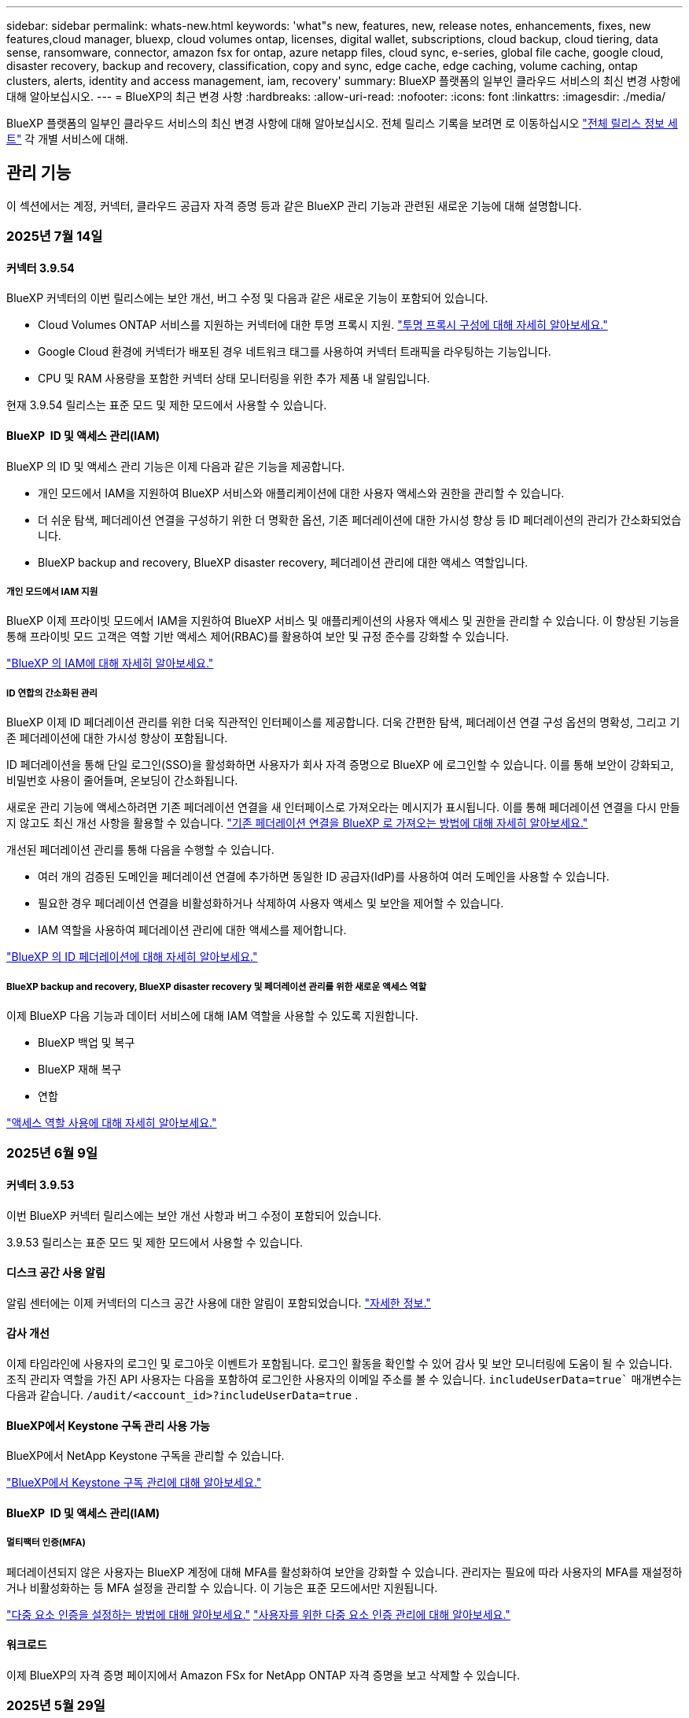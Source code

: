 ---
sidebar: sidebar 
permalink: whats-new.html 
keywords: 'what"s new, features, new, release notes, enhancements, fixes, new features,cloud manager, bluexp, cloud volumes ontap, licenses, digital wallet, subscriptions, cloud backup, cloud tiering, data sense, ransomware, connector, amazon fsx for ontap, azure netapp files, cloud sync, e-series, global file cache, google cloud, disaster recovery, backup and recovery, classification, copy and sync, edge cache, edge caching, volume caching, ontap clusters, alerts, identity and access management, iam, recovery' 
summary: BlueXP 플랫폼의 일부인 클라우드 서비스의 최신 변경 사항에 대해 알아보십시오. 
---
= BlueXP의 최근 변경 사항
:hardbreaks:
:allow-uri-read: 
:nofooter: 
:icons: font
:linkattrs: 
:imagesdir: ./media/


[role="lead"]
BlueXP 플랫폼의 일부인 클라우드 서비스의 최신 변경 사항에 대해 알아보십시오. 전체 릴리스 기록을 보려면 로 이동하십시오 link:release-notes-index.html["전체 릴리스 정보 세트"] 각 개별 서비스에 대해.



== 관리 기능

이 섹션에서는 계정, 커넥터, 클라우드 공급자 자격 증명 등과 같은 BlueXP 관리 기능과 관련된 새로운 기능에 대해 설명합니다.



=== 2025년 7월 14일



==== 커넥터 3.9.54

BlueXP 커넥터의 이번 릴리스에는 보안 개선, 버그 수정 및 다음과 같은 새로운 기능이 포함되어 있습니다.

* Cloud Volumes ONTAP 서비스를 지원하는 커넥터에 대한 투명 프록시 지원. link:https://docs.netapp.com/us-en/bluexp-setup-admin/task-configuring-proxy.html["투명 프록시 구성에 대해 자세히 알아보세요."]
* Google Cloud 환경에 커넥터가 배포된 경우 네트워크 태그를 사용하여 커넥터 트래픽을 라우팅하는 기능입니다.
* CPU 및 RAM 사용량을 포함한 커넥터 상태 모니터링을 위한 추가 제품 내 알림입니다.


현재 3.9.54 릴리스는 표준 모드 및 제한 모드에서 사용할 수 있습니다.



==== BlueXP  ID 및 액세스 관리(IAM)

BlueXP 의 ID 및 액세스 관리 기능은 이제 다음과 같은 기능을 제공합니다.

* 개인 모드에서 IAM을 지원하여 BlueXP 서비스와 애플리케이션에 대한 사용자 액세스와 권한을 관리할 수 있습니다.
* 더 쉬운 탐색, 페더레이션 연결을 구성하기 위한 더 명확한 옵션, 기존 페더레이션에 대한 가시성 향상 등 ID 페더레이션의 관리가 간소화되었습니다.
* BlueXP backup and recovery, BlueXP disaster recovery, 페더레이션 관리에 대한 액세스 역할입니다.




===== 개인 모드에서 IAM 지원

BlueXP 이제 프라이빗 모드에서 IAM을 지원하여 BlueXP 서비스 및 애플리케이션의 사용자 액세스 및 권한을 관리할 수 있습니다. 이 향상된 기능을 통해 프라이빗 모드 고객은 역할 기반 액세스 제어(RBAC)를 활용하여 보안 및 규정 준수를 강화할 수 있습니다.

link:https://docs.netapp.com/us-en/bluexp-setup-admin/whats-new.html#iam["BlueXP 의 IAM에 대해 자세히 알아보세요."]



===== ID 연합의 간소화된 관리

BlueXP 이제 ID 페더레이션 관리를 위한 더욱 직관적인 인터페이스를 제공합니다. 더욱 간편한 탐색, 페더레이션 연결 구성 옵션의 명확성, 그리고 기존 페더레이션에 대한 가시성 향상이 포함됩니다.

ID 페더레이션을 통해 단일 로그인(SSO)을 활성화하면 사용자가 회사 자격 증명으로 BlueXP 에 로그인할 수 있습니다. 이를 통해 보안이 강화되고, 비밀번호 사용이 줄어들며, 온보딩이 간소화됩니다.

새로운 관리 기능에 액세스하려면 기존 페더레이션 연결을 새 인터페이스로 가져오라는 메시지가 표시됩니다. 이를 통해 페더레이션 연결을 다시 만들지 않고도 최신 개선 사항을 활용할 수 있습니다. link:https://docs.netapp.com/us-en/bluexp-setup-admin/task-federation-import.html["기존 페더레이션 연결을 BlueXP 로 가져오는 방법에 대해 자세히 알아보세요."]

개선된 페더레이션 관리를 통해 다음을 수행할 수 있습니다.

* 여러 개의 검증된 도메인을 페더레이션 연결에 추가하면 동일한 ID 공급자(IdP)를 사용하여 여러 도메인을 사용할 수 있습니다.
* 필요한 경우 페더레이션 연결을 비활성화하거나 삭제하여 사용자 액세스 및 보안을 제어할 수 있습니다.
* IAM 역할을 사용하여 페더레이션 관리에 대한 액세스를 제어합니다.


link:https://docs.netapp.com/us-en/bluexp-setup-admin/concept-federation.html["BlueXP 의 ID 페더레이션에 대해 자세히 알아보세요."]



===== BlueXP backup and recovery, BlueXP disaster recovery 및 페더레이션 관리를 위한 새로운 액세스 역할

이제 BlueXP 다음 기능과 데이터 서비스에 대해 IAM 역할을 사용할 수 있도록 지원합니다.

* BlueXP 백업 및 복구
* BlueXP 재해 복구
* 연합


link:https://docs.netapp.com/us-en/bluexp-admin/reference-iam-predefined-roles.html["액세스 역할 사용에 대해 자세히 알아보세요."]



=== 2025년 6월 9일



==== 커넥터 3.9.53

이번 BlueXP 커넥터 릴리스에는 보안 개선 사항과 버그 수정이 포함되어 있습니다.

3.9.53 릴리스는 표준 모드 및 제한 모드에서 사용할 수 있습니다.



==== 디스크 공간 사용 알림

알림 센터에는 이제 커넥터의 디스크 공간 사용에 대한 알림이 포함되었습니다. link:https://docs.netapp.com/us-en/bluexp-setup-admin/task-maintain-connectors.html#monitor-disk-space["자세한 정보."^]



==== 감사 개선

이제 타임라인에 사용자의 로그인 및 로그아웃 이벤트가 포함됩니다. 로그인 활동을 확인할 수 있어 감사 및 보안 모니터링에 도움이 될 수 있습니다. 조직 관리자 역할을 가진 API 사용자는 다음을 포함하여 로그인한 사용자의 이메일 주소를 볼 수 있습니다.  `includeUserData=true`` 매개변수는 다음과 같습니다.  `/audit/<account_id>?includeUserData=true` .



==== BlueXP에서 Keystone 구독 관리 사용 가능

BlueXP에서 NetApp Keystone 구독을 관리할 수 있습니다.

link:https://docs.netapp.com/us-en/keystone-staas/index.html["BlueXP에서 Keystone 구독 관리에 대해 알아보세요."^]



==== BlueXP  ID 및 액세스 관리(IAM)



===== 멀티팩터 인증(MFA)

페더레이션되지 않은 사용자는 BlueXP 계정에 대해 MFA를 활성화하여 보안을 강화할 수 있습니다. 관리자는 필요에 따라 사용자의 MFA를 재설정하거나 비활성화하는 등 MFA 설정을 관리할 수 있습니다. 이 기능은 표준 모드에서만 지원됩니다.

link:https://docs.netapp.com/us-en/bluexp-setup-admin/task-user-settings.html#task-user-mfa["다중 요소 인증을 설정하는 방법에 대해 알아보세요."^] link:https://docs.netapp.com/us-en/bluexp-setup-admin/task-iam-manage-members-permissions.html#manage-mfa["사용자를 위한 다중 요소 인증 관리에 대해 알아보세요."^]



==== 워크로드

이제 BlueXP의 자격 증명 페이지에서 Amazon FSx for NetApp ONTAP 자격 증명을 보고 삭제할 수 있습니다.



=== 2025년 5월 29일



==== 비공개 모드 해제(3.9.52)

이제 에서 새 비공개 모드 릴리스를 다운로드할 수 있습니다 https://mysupport.netapp.com/site/downloads["NetApp Support 사이트"^]

3.9.52 릴리스에는 다음 BlueXP  구성 요소 및 서비스에 대한 업데이트가 포함되어 있습니다.

[cols="3*"]
|===
| 구성 요소 또는 서비스 | 이 릴리스에 포함된 버전입니다 | 이전 비공개 모드 릴리스 이후 변경된 사항입니다 


| 커넥터 | 3.9.52, 3.9.51 | 로 https://docs.netapp.com/us-en/bluexp-setup-admin/whats-new.html#connector-3-9-50["BlueXP  커넥터 페이지의 새로운 기능"] 이동하여 버전 3.9.52 및 3.9.50에 포함된 변경 사항을 참조하십시오. 


| 백업 및 복구 | 2025년 5월 12일 | 로 가다  https://docs.netapp.com/us-en/bluexp-backup-recovery/whats-new.html["BlueXP  백업 및 복구 페이지의 새로운 기능"^] 2025년 5월 릴리스에 포함된 변경 사항을 참조하세요. 


| 분류 | 2025년 5월 12일(버전 1.43) | 로 https://docs.netapp.com/us-en/bluexp-classification/whats-new.html["BlueXP  분류 페이지의 새로운 기능"^] 이동하여 1.38 - 1.371.41 릴리스에 포함된 변경 사항을 참조하십시오. 
|===
업그레이드 방법을 포함하여 개인 모드에 대한 자세한 내용은 다음을 참조하십시오.

* https://docs.netapp.com/us-en/bluexp-setup-admin/concept-modes.html["비공개 모드에 대해 알아봅니다"]
* https://docs.netapp.com/us-en/bluexp-setup-admin/task-quick-start-private-mode.html["프라이빗 모드에서 BlueXP를 시작하는 방법을 알아보십시오"]
* https://docs.netapp.com/us-en/bluexp-setup-admin/task-upgrade-connector.html["비공개 모드를 사용할 때 커넥터를 업그레이드하는 방법에 대해 알아봅니다"]




== 경고



=== 2024년 10월 7일



==== BlueXP  알림 목록 페이지

용량이 낮거나 성능이 낮은 ONTAP 클러스터를 신속하게 식별하고, 가용성 범위를 판단하며, 보안 위험을 식별할 수 있습니다. 용량, 성능, 보호, 가용성, 보안 및 구성과 관련된 경고를 볼 수 있습니다.



==== 경고 세부 정보

알림 세부 정보를 상세히 파악하고 권장 사항을 찾을 수 있습니다.



==== ONTAP System Manager에 연결된 클러스터 세부 정보를 봅니다

BlueXP  경고를 사용하면 ONTAP 스토리지 환경과 연결된 경고를 확인하고 ONTAP System Manager에 연결된 세부 정보를 드릴다운할 수 있습니다.

https://docs.netapp.com/us-en/bluexp-alerts/concept-alerts.html["BlueXP  알림에 대해 자세히 알아봅니다"]..



== ONTAP용 Amazon FSx



=== 2025년 6월 29일



==== 자격 증명 업데이트

FSx for ONTAP 파일 시스템에 대한 자격 증명과 권한을 설정하면 BlueXP 자격 증명 페이지로 리디렉션됩니다. 이 페이지에서 FSx for ONTAP 자격 증명의 이름을 변경하거나 삭제할 수 있습니다.

link:https://docs.netapp.com/us-en/bluexp-fsx-ontap/requirements/task-setting-up-permissions-fsx.html["ONTAP 파일 시스템용 FSx에 대한 권한 설정"]



==== 두 FSx for ONTAP 파일 시스템 간 데이터 복제 지원

이제 BlueXP 콘솔에서 두 개의 FSx for ONTAP 파일 시스템 간에 데이터를 복제할 수 있습니다.

link:https://docs.netapp.com/us-en/bluexp-fsx-ontap/use/task-manage-working-environment.html#replicate-data["데이터 복제"]



=== 2025년 5월 4일



==== Tracker 응답 지원

이제 추적기는 작업과 관련된 REST API 출력을 볼 수 있도록 API 응답을 제공합니다.



==== AWS Secrets Manager에 대한 링크 인증 지원

이제 AWS Secrets Manager의 비밀을 사용하여 링크를 인증할 수 있으므로 BlueXP  워크로드에 저장된 자격 증명을 사용할 필요가 없습니다.

link:https://docs.netapp.com/us-en/workload-fsx-ontap/create-link.html["Lambda 링크를 사용하여 FSx for ONTAP 파일 시스템에 연결합니다"]



==== FSx for ONTAP 파일 시스템에 대한 모범 사례 구현

BlueXP  워크로드는 파일 시스템 구성의 체계적으로 상태를 검토할 수 있는 대시보드를 제공합니다. 이 분석을 활용하여 FSx for ONTAP 파일 시스템에 대한 모범 사례를 구현할 수 있습니다. 파일 시스템 구성 분석에는 SSD 용량 임계값, 예약된 로컬 스냅샷, 예약된 FSx for ONTAP 백업, 데이터 계층화, 원격 데이터 복제 구성이 포함됩니다.

* link:https://docs.netapp.com/us-en/workload-fsx-ontap/configuration-analysis.html["파일 시스템 구성을 위한 잘 설계된 분석에 대해 알아보십시오"]
* link:https://review.docs.netapp.com/us-en/workload-fsx-ontap_well-architected/improve-configurations.html["파일 시스템에 대한 모범 사례 구현"]




==== 파일 시스템 문제에 대한 체계적인 알림

이제 BlueXP  콘솔에서 잘 설계된 문제가 있는 FSx for ONTAP 파일 시스템의 경우 파일 시스템에서 해결해야 할 문제가 언제 발생하는지를 나타내는 알림이 Canvas에 표시됩니다.



==== 사용 권한 용어가 업데이트되었습니다

워크로드 팩토리 사용자 인터페이스와 문서에서는 이제 읽기 권한을 나타내는 데 "읽기 전용"을 사용하고 자동화 권한을 나타내는 데 "읽기/쓰기"를 사용합니다.



=== 2025년 3월 30일



==== IAM: SimulatePermissionPolicy 권한 업데이트

이제 AWS 계정 자격 증명을 추가하거나 GenAI 워크로드와 같은 새로운 워크로드 기능을 추가할 때 BlueXP  콘솔에서 권한을 관리할 수 있습니다 `iam:SimulatePrincipalPolicy`.

link:https://docs.netapp.com/us-en/workload-setup-admin/permissions-reference.html#change-log["권한 참조 변경 로그"^]



== Amazon S3 스토리지



=== 2023년 3월 5일



==== BlueXP에서 새 버킷을 추가할 수 있습니다

BlueXP Canvas에서 Amazon S3 버킷을 잠시 볼 수 있었습니다. 이제 BlueXP 에서 직접 새 버킷을 추가하고 기존 버켓의 속성을 변경할 수 있습니다. https://docs.netapp.com/us-en/bluexp-s3-storage/task-add-s3-bucket.html["새 Amazon S3 버킷을 추가하는 방법을 알아보십시오"]..



== Azure Blob 저장소



=== 2023년 6월 5일



==== BlueXP에서 새 스토리지 계정을 추가할 수 있습니다

BlueXP Canvas에서 Azure Blob Storage를 한동안 볼 수 있는 기능이 있습니다. 이제 BlueXP 에서 직접 새 스토리지 계정을 추가하고 기존 스토리지 계정의 속성을 변경할 수 있습니다. https://docs.netapp.com/us-en/bluexp-blob-storage/task-add-blob-storage.html["새 Azure Blob 저장소 계정을 추가하는 방법을 알아보십시오"]..



== Azure NetApp Files



=== 2025년 1월 13일



==== 이제 BlueXP 에서 네트워크 기능이 지원됩니다

BlueXP 의 Azure NetApp Files에서 볼륨을 구성할 때 이제 네트워크 기능을 지정할 수 있습니다. 이는 네이티브 Azure NetApp Files에서 제공되는 기능에 맞게 조정됩니다.



=== 2024년 6월 12일



==== 새 권한이 필요합니다

이제 BlueXP에서 Azure NetApp Files 볼륨을 관리하려면 다음 권한이 필요합니다.

Microsoft.Network/virtualNetworks/subnets/read

가상 네트워크 서브넷을 읽으려면 이 권한이 필요합니다.

현재 BlueXP에서 Azure NetApp Files를 관리하고 있는 경우 이전에 생성한 Microsoft Entra 애플리케이션과 연결된 사용자 지정 역할에 이 권한을 추가해야 합니다.

https://docs.netapp.com/us-en/bluexp-azure-netapp-files/task-set-up-azure-ad.html["Microsoft Entra 응용 프로그램을 설정하고 사용자 지정 역할 권한을 보는 방법에 대해 알아봅니다"]..



=== 2024년 4월 22일



==== 볼륨 템플릿은 더 이상 지원되지 않습니다

더 이상 템플릿에서 볼륨을 생성할 수 없습니다. 이 작업은 BlueXP 해결 서비스와 연계되었으며, 더 이상 사용할 수 없습니다.



== 백업 및 복구



=== 2025년 7월 14일

이 BlueXP  백업 및 복구 릴리스에는 다음 업데이트가 포함되어 있습니다.



==== 향상된 ONTAP 볼륨 대시보드

2025년 4월, 훨씬 더 빠르고 효율적인 향상된 ONTAP 볼륨 대시보드의 미리보기를 출시했습니다.

이 대시보드는 작업량이 많은 기업 고객을 위해 설계되었습니다. 볼륨이 2만 개에 달하는 고객이라도 새 대시보드는 10초 이내에 로드됩니다.

성공적인 미리보기와 미리보기 고객 여러분의 좋은 피드백을 바탕으로, 이제 모든 고객에게 기본 환경으로 제공합니다. 눈부시게 빠른 대시보드를 경험해 보세요.

자세한 내용은 을 참조하십시오 link:br-use-dashboard.html["대시보드에서 보호 상태 보기"].



==== 공개 기술 미리 보기로서 Microsoft SQL Server 워크로드 지원

이번 BlueXP backup and recovery 릴리스는 BlueXP backup and recovery 서비스에 익숙한 3-2-1 보호 전략을 사용하여 Microsoft SQL Server 워크로드를 관리할 수 있도록 업데이트된 사용자 인터페이스를 제공합니다. 이 새로운 버전을 사용하면 이러한 워크로드를 기본 스토리지에 백업하고, 보조 스토리지에 복제하고, 클라우드 객체 스토리지에 백업할 수 있습니다.

이것을 완료하면 미리보기에 가입할 수 있습니다.  https://forms.office.com/pages/responsepage.aspx?id=oBEJS5uSFUeUS8A3RRZbOojtBW63mDRDv3ZK50MaTlJUNjdENllaVTRTVFJGSDQ2MFJIREcxN0EwQi4u&route=shorturl["미리보기 가입 양식"^] .


NOTE: Microsoft SQL Server 워크로드 보호에 대한 이 문서는 기술 미리보기로 제공됩니다. 이 사전 공개 오퍼링과 함께 NetApp은 일반 출시 이전에 서비스 세부 정보, 콘텐츠 및 일정을 수정할 권한을 보유합니다.

이 버전의 BlueXP backup and recovery 다음과 같은 업데이트가 포함되어 있습니다.

* *3-2-1 백업 기능*: 이 버전은 SnapCenter 기능을 통합하여 BlueXP backup and recovery 사용자 인터페이스에서 3-2-1 데이터 보호 전략을 통해 SnapCenter 리소스를 관리하고 보호할 수 있습니다.
* * SnapCenter 에서 가져오기*: SnapCenter 백업 데이터와 정책을 BlueXP backup and recovery 로 가져올 수 있습니다.
* *재설계된 사용자 인터페이스*는 백업 및 복구 작업을 관리하는 데 있어 보다 직관적인 환경을 제공합니다.
* *백업 대상*: Amazon Web Services(AWS), Microsoft Azure Blob Storage, StorageGRID 및 ONTAP S3 환경에 버킷을 추가하여 Microsoft SQL Server 워크로드의 백업 대상으로 사용할 수 있습니다.
* *워크로드 지원*: 이 버전을 사용하면 Microsoft SQL Server 데이터베이스 및 가용성 그룹을 백업, 복원, 검증 및 복제할 수 있습니다. (다른 워크로드에 대한 지원은 향후 릴리스에서 추가될 예정입니다.)
* *유연한 복원 옵션*: 이 버전을 사용하면 데이터가 손상되거나 실수로 데이터가 손실된 경우 원래 위치와 대체 위치 모두로 데이터베이스를 복원할 수 있습니다.
* *즉각적인 프로덕션 사본*: 몇 시간 또는 며칠이 아닌 몇 분 만에 개발, 테스트 또는 분석을 위한 공간 효율적인 프로덕션 사본을 생성합니다.
* 이 버전에는 자세한 보고서를 만드는 기능이 포함되어 있습니다.


Microsoft SQL Server 작업 부하 보호에 대한 자세한 내용은 다음을 참조하세요. link:br-use-mssql-protect-overview.html["Microsoft SQL Server 워크로드 보호 개요"] .



=== 2025년 6월 9일

이 BlueXP  백업 및 복구 릴리스에는 다음 업데이트가 포함되어 있습니다.



==== 색인된 카탈로그 지원 업데이트

2025년 2월, 데이터 복원 시 검색 및 복원 방식에 사용되는 업데이트된 인덱싱 기능(인덱싱된 카탈로그 v2)이 출시되었습니다. 이전 릴리스에서는 온프레미스 환경에서 데이터 인덱싱 성능이 크게 향상되었습니다. 이번 릴리스에서는 Amazon Web Services, Microsoft Azure, Google Cloud Platform(GCP) 환경에서 인덱싱 카탈로그를 사용할 수 있습니다.

신규 고객인 경우, 모든 신규 환경에서 Indexed Catalog v2가 기본적으로 활성화됩니다. 기존 고객인 경우, Indexed Catalog v2를 활용하기 위해 기존 환경을 다시 인덱싱할 수 있습니다.

.인덱싱을 활성화하려면 어떻게 해야 합니까?
데이터를 복원하는 검색 및 복원 방법을 사용하려면 먼저 볼륨 또는 파일을 복원하려는 각 소스 작업 환경에서 "인덱싱"을 활성화해야 합니다. 검색 및 복원을 수행할 때 *인덱싱 사용* 옵션을 선택하세요.

색인된 카탈로그는 모든 볼륨과 백업 파일을 추적하여 검색을 빠르고 효율적으로 수행할 수 있도록 해줍니다.

자세한 내용은 을 https://docs.netapp.com/us-en/bluexp-backup-recovery/task-restore-backups-ontap.html#restore-ontap-data-using-search-restore["검색 및 복원 을 사용하여 ONTAP 데이터를 복원하는 방법"]참조하십시오.



==== Azure 개인 링크 엔드포인트 및 서비스 엔드포인트

일반적으로 BlueXP 백업 및 복구는 클라우드 제공업체와 프라이빗 엔드포인트를 설정하여 다양한 보호 작업을 처리합니다. 이번 릴리스에서는 BlueXP 백업 및 복구가 프라이빗 엔드포인트를 자동으로 생성하는 것을 활성화 또는 비활성화할 수 있는 선택적 설정이 도입되었습니다. 프라이빗 엔드포인트 생성 프로세스를 더욱 세부적으로 제어하려는 경우 이 기능이 유용할 수 있습니다.

보호 기능을 활성화하거나 복원 프로세스를 시작할 때 이 옵션을 활성화하거나 비활성화할 수 있습니다.

이 설정을 비활성화하면 BlueXP 백업 및 복구가 제대로 작동하도록 개인 엔드포인트를 수동으로 생성해야 합니다. 연결이 제대로 되지 않으면 백업 및 복구 작업을 제대로 수행하지 못할 수 있습니다.



==== ONTAP S3에서 SnapMirror to Cloud Resync 지원

이전 릴리스에서는 SnapMirror to Cloud Resync(SM-C Resync) 지원이 도입되었습니다. 이 기능은 NetApp 환경에서 볼륨 마이그레이션 시 데이터 보호를 간소화합니다. 이번 릴리스에서는 ONTAP S3뿐 아니라 Wasabi, MinIO와 같은 다른 S3 호환 공급업체에서도 SM-C Resync를 지원합니다.



==== StorageGRID용 자체 버킷 가져오기

작업 환경의 개체 스토리지에 백업 파일을 생성할 때, 기본적으로 BlueXP 백업 및 복구는 사용자가 구성한 개체 스토리지 계정에 백업 파일의 컨테이너(버킷 또는 스토리지 계정)를 생성합니다. 이전에는 이를 재정의하여 Amazon S3, Azure Blob Storage 및 Google Cloud Storage에 대한 자체 컨테이너를 지정할 수 있었습니다. 이번 릴리스에서는 자체 StorageGRID 개체 스토리지 컨테이너를 사용할 수 있습니다.

을 https://docs.netapp.com/us-en/bluexp-backup-recovery/concept-protection-journey.html#do-you-want-to-create-your-own-object-storage-container["나만의 객체 스토리지 컨테이너를 만드세요"]참조하십시오.



=== 2025년 5월 13일

이 BlueXP  백업 및 복구 릴리스에는 다음 업데이트가 포함되어 있습니다.



==== 볼륨 마이그레이션을 위해 SnapMirror에서 클라우드로 재동기화

SnapMirror to Cloud 재동기화 기능은 NetApp 환경에서 볼륨을 마이그레이션하는 동안 데이터 보호 및 연속성을 간소화합니다. SnapMirror LRSE(논리적 복제)를 사용하여 온프레미스 NetApp 구축에서 다른 구축으로 또는 Cloud Volumes ONTAP 또는 Cloud Volumes Service와 같은 클라우드 기반 솔루션으로 볼륨을 마이그레이션한 경우, SnapMirror에서 클라우드 재동기화는 기존 클라우드 백업이 그대로 유지되고 작동되도록 보장합니다.

이 기능을 사용하면 시간이 오래 걸리고 리소스 소모가 많은 기준선 변경 작업이 필요하지 않으므로 백업 작업이 마이그레이션 후 작업을 계속할 수 있습니다. 이 기능은 워크로드 마이그레이션 시나리오에 유용하며 FlexVols와 FlexGroups를 모두 지원하며 ONTAP 버전 9.16.1부터 사용할 수 있습니다.

SnapMirror to Cloud Resync는 환경 간 백업 연속성을 유지함으로써 운영 효율성을 개선하고 하이브리드 및 멀티 클라우드 데이터 관리의 복잡성을 줄일 수 있습니다.

재동기화 작업을 수행하는 방법에 대한 자세한 내용은 을 참조하십시오 https://docs.netapp.com/us-en/bluexp-backup-recovery/task-migrate-volumes-snapmirror-cloud-resync.html["SnapMirror를 사용하여 볼륨을 클라우드 재동기화로 마이그레이션"].



==== 타사 MinIO 개체 저장소 지원(미리 보기)

이제 BlueXP  백업 및 복구는 MinIO에 중점을 두고 타사 오브젝트 저장소까지 지원을 확장합니다. 이 새로운 미리 보기 기능을 사용하면 백업 및 복구 요구에 S3 호환 오브젝트 저장소를 활용할 수 있습니다.

이 미리 보기 버전을 사용하면 전체 기능이 배포되기 전에 타사 개체 저장소와의 강력한 통합을 보장할 수 있습니다. 이 새로운 기능을 살펴보고 서비스 개선에 도움이 되는 피드백을 제공하는 것이 좋습니다.


IMPORTANT: 이 기능은 운영 환경에서 사용해서는 안 됩니다.

* 미리보기 모드 제한 *

이 기능이 미리보기에 있는 동안 몇 가지 제한 사항이 있습니다.

* BYOB(Bring Your Own Bucket)는 지원되지 않습니다.
* 정책에서 DataLock을 활성화할 수 없습니다.
* 정책에서 아카이브 모드를 사용하도록 설정하는 것은 지원되지 않습니다.
* 온프레미스 ONTAP 환경만 지원됩니다.
* MetroCluster는 지원되지 않습니다.
* 버킷 수준 암호화를 활성화하는 옵션은 지원되지 않습니다.


* 시작하기 *

이 미리 보기 기능을 사용하려면 BlueXP  커넥터에서 플래그를 활성화해야 합니다. 그런 다음 백업 섹션에서 * 타사 호환 * 개체 저장소를 선택하여 보호 워크플로에 MinIO 타사 개체 저장소의 연결 세부 정보를 입력할 수 있습니다.

미리보기 피처를 활성화하는 방법에 대한 지침은 을 참조하십시오 https://docs.netapp.com/us-en/bluexp-backup-recovery/task-preview-enable.html["BlueXP  백업 및 복구의 미리 보기 기능을 활성화합니다"].



=== 2025년 4월 16일

이 BlueXP  백업 및 복구 릴리스에는 다음 업데이트가 포함되어 있습니다.



==== UI 개선

이 릴리스는 인터페이스를 단순화함으로써 사용자 경험을 향상시킵니다.

* 볼륨 테이블에서 애그리게이트 열을 제거하고 V2 대시보드의 볼륨 테이블에서 스냅샷 정책, 백업 정책 및 복제 정책 열을 제거하면 레이아웃이 보다 간소화됩니다.
* 드롭다운 목록에서 활성화되지 않은 작업 환경을 제외하면 인터페이스가 덜 복잡해지고 탐색이 더 효율적으로 수행되며 로딩 속도가 빨라집니다.
* 태그 열에서 정렬을 사용할 수 없지만 중요한 정보에 쉽게 액세스할 수 있도록 태그를 계속 볼 수 있습니다.
* 보호 아이콘의 라벨을 제거하면 더 깔끔한 외관을 연출하고 로딩 시간을 줄일 수 있습니다.
* 작업 환경 활성화 프로세스 중에 대화 상자에 로드 아이콘이 표시되어 검색 프로세스가 완료될 때까지 피드백을 제공하여 시스템 운영에 대한 투명성과 신뢰도를 높입니다.




==== 향상된 볼륨 대시보드(미리 보기)

이제 볼륨 대시보드가 10초 이내에 로드되므로 훨씬 빠르고 효율적인 인터페이스를 제공합니다. 이 Preview 버전은 일부 고객에게 제공되며 이러한 개선 사항을 조기에 확인할 수 있습니다.



==== 타사 Wasabi 개체 저장소 지원(Preview)

BlueXP  백업 및 복구는 이제 Wasabi에 중점을 두고 타사 오브젝트 스토어까지 지원을 확장하고 있습니다. 이 새로운 미리 보기 기능을 사용하면 백업 및 복구 요구에 S3 호환 오브젝트 저장소를 활용할 수 있습니다.



===== Wasabi 시작하기

타사 스토리지를 개체 저장소로 사용하려면 BlueXP  커넥터 내에서 플래그를 설정해야 합니다. 그런 다음 타사 오브젝트 저장소에 대한 연결 정보를 입력하고 백업 및 복구 워크플로에 통합할 수 있습니다.

.단계
. SSH를 사용하여 커넥터에 연결합니다.
. BlueXP  백업 및 복구 CBS 서버 컨테이너로 이동합니다.
+
[listing]
----
docker exec -it cloudmanager_cbs sh
----
. VIM 또는 다른 편집기를 통해 폴더 내에서 파일을 `config` 엽니다 `default.json`.
+
[listing]
----
vi default.json
----
. modify `allow-s3-compatible`:false to:true로 `allow-s3-compatible` 변경합니다.
. 변경 사항을 저장합니다.
. 컨테이너에서 나갑니다.
. BlueXP  백업 및 복구 CBS 서버 컨테이너를 다시 시작합니다.


.결과
컨테이너가 다시 켜지면 BlueXP  백업 및 복구 UI를 엽니다. 백업을 시작하거나 백업 전략을 편집하면 AWS, Microsoft Azure, Google Cloud, StorageGRID 및 ONTAP S3의 다른 백업 공급자와 함께 새로운 공급업체 "S3 호환"이 표시됩니다.



===== 미리보기 모드 제한

이 기능이 미리 보기에 있는 동안 다음 제한 사항을 고려하십시오.

* BYOB(Bring Your Own Bucket)는 지원되지 않습니다.
* 정책에서 DataLock을 사용하도록 설정할 수 없습니다.
* 정책에서 아카이브 모드를 사용하도록 설정하는 것은 지원되지 않습니다.
* 온프레미스 ONTAP 환경만 지원됩니다.
* MetroCluster는 지원되지 않습니다.
* 버킷 수준 암호화를 활성화하는 옵션은 지원되지 않습니다.


이 미리 보기를 진행하는 동안 이 새로운 기능을 살펴보고 전체 기능이 배포되기 전에 타사 개체 저장소와의 통합에 대한 피드백을 제공하는 것이 좋습니다.



== 분류



=== 2025년 7월 14일



==== 버전 1.45

이 BlueXP classification 릴리스에는 리소스 활용도를 최적화하는 코드 변경 사항이 포함되어 있습니다.

.스캔을 위해 파일 공유를 추가하는 향상된 워크플로
파일 공유 그룹에 파일 공유를 추가하는 워크플로가 간소화되었습니다. 또한, 이제 인증 유형(Kerberos 또는 NTLM)에 따라 CIFS 프로토콜 지원이 차별화됩니다.

자세한 내용은 을 link:https://docs.netapp.com/us-en/bluexp-classification/task-scanning-file-shares.html["파일 공유를 스캔합니다"]참조하십시오.

.향상된 파일 소유자 정보
이제 조사 탭에서 캡처된 파일의 파일 소유자에 대한 자세한 정보를 볼 수 있습니다. 조사 탭에서 파일의 메타데이터를 볼 때 파일 소유자를 찾은 다음 **세부 정보 보기**를 선택하면 사용자 이름, 이메일, SAM 계정 이름을 확인할 수 있습니다. 이 사용자가 소유한 다른 항목도 볼 수 있습니다. 이 기능은 Active Directory가 설치된 작업 환경에서만 사용할 수 있습니다.

자세한 내용은 을 link:https://docs.netapp.com/us-en/bluexp-classification/task-investigate-data.html["조직에 저장된 데이터를 조사합니다"]참조하십시오.



=== 2025년 6월 10일



==== 버전 1.44

이 BlueXP  분류 릴리스에는 다음이 포함됩니다.

.거버넌스 대시보드의 업데이트 시간이 개선되었습니다.
거버넌스 대시보드의 개별 구성 요소에 대한 업데이트 시간이 개선되었습니다. 다음 표는 각 구성 요소의 업데이트 빈도를 보여줍니다.

[cols="1,1"]
|===
| 구성 요소 | 업데이트 시간 


| 데이터 사용 기간 | 24시간 


| 범주 | 24시간 


| 데이터 개요 | 5분 


| 중복 파일 | 2시간 


| 파일 형식 | 24시간 


| 비업무용 데이터 | 2시간 


| 사용 권한을 엽니다 | 24시간 


| 저장된 검색 | 2시간 


| 민감한 데이터 및 광범위한 권한 | 24시간 


| 데이터 크기 | 24시간 


| 오래된 데이터 | 2시간 


| 민감도 수준별 상위 데이터 저장소 | 2시간 
|===
마지막 업데이트 시간을 확인하고 중복 파일, 비업무용 데이터, 저장된 검색, 오래된 데이터, 민감도 수준별 상위 데이터 저장소 구성 요소를 수동으로 업데이트할 수 있습니다. 거버넌스 대시보드에 대한 자세한 내용은 다음을 참조하세요. link:https://docs.netapp.com/us-en/bluexp-classification/task-controlling-governance-data.html["조직에 저장된 데이터에 대한 거버넌스 세부 정보를 봅니다"] .

.성능 및 보안 개선
BlueXP 분류의 성능, 메모리 소비, 보안을 개선하기 위해 개선 사항이 적용되었습니다.

.버그 수정
Redis가 업그레이드되어 BlueXP 분류의 안정성이 향상되었습니다. BlueXP 분류는 이제 Elasticsearch를 사용하여 스캔 중 파일 개수 보고의 정확도를 높였습니다.



=== 2025년 5월 12일



==== 버전 1.43

이 BlueXP  분류 릴리스에는 다음이 포함됩니다.

.분류 스캔의 우선 순위를 지정합니다
BlueXP  분류는 매핑 전용 스캔뿐만 아니라 스캔 지도 및 분류 우선 순위를 지정할 수 있는 기능을 지원하므로 먼저 완료된 스캔을 선택할 수 있습니다. 맵 및 분류 스캔의 우선 순위는 스캔이 시작되는 동안과 그 전에 지원됩니다. 스캔이 진행 중일 때 스캔 우선 순위를 지정하도록 선택하면 매핑 및 분류 스캔이 모두 우선 순위가 지정됩니다.

자세한 내용은 을 link:https://docs.netapp.com/us-en/bluexp-classification/task-managing-repo-scanning.html#prioritize-scans["스캔 우선 순위 지정"]참조하십시오.

.캐나다 PII(개인 식별 정보) 데이터 범주 지원
BlueXP  분류 스캔은 캐나다 PII 데이터 범주를 식별합니다. 이러한 범주에는 은행 정보, 여권 번호, 사회 보험 번호, 운전면허증 번호 및 모든 캐나다 주 및 영토에 대한 건강 카드 번호가 포함됩니다.

자세한 내용은 을 link:https://docs.netapp.com/us-en/bluexp-classification/reference-private-data-categories.html#types-of-personal-data["개인 데이터 범주"]참조하십시오.

.사용자 지정 분류(미리 보기)
BlueXP  분류는 지도 및 분류 스캔에 대한 사용자 정의 분류를 지원합니다. 사용자 지정 분류를 사용하면 정규식을 사용하여 조직 고유의 데이터를 캡처하도록 BlueXP  스캔을 조정할 수 있습니다. 이 기능은 현재 미리보기 중입니다.

자세한 내용은 을 link:https://docs.netapp.com/us-en/bluexp-classification/task-custom-classification.html["사용자 지정 분류를 추가합니다"]참조하십시오.

.저장된 검색 탭
** Policies** 탭의 이름이 link:https://docs.netapp.com/us-en/bluexp-classification/task-using-policies.html["** 저장된 검색**"]변경되었습니다. 기능은 변경되지 않았습니다.

.스캔 이벤트를 BlueXP  타임라인으로 보냅니다
BlueXP  분류는 에 분류 이벤트(스캔이 시작되었을 때 및 종료되었을 때)를 보낼 수 있도록 link:https://docs.netapp.com/us-en/bluexp-setup-admin/task-monitor-cm-operations.html#audit-user-activity-from-the-bluexp-timeline["BlueXP  타임라인"^]지원합니다.

.보안 업데이트
* Keras 패키지가 업데이트되어 취약점을 완화합니다(BDSA-2025-0107 및 BDSA-2025-1984).
* Docker 컨테이너 구성이 업데이트되었습니다. 컨테이너는 더 이상 원시 네트워크 패킷을 만들기 위해 호스트의 네트워크 인터페이스에 액세스할 수 없습니다. 이 업데이트는 불필요한 액세스를 줄여 잠재적인 보안 위험을 완화합니다.


.성능 향상
RAM 사용을 줄이고 BlueXP  분류의 전반적인 성능을 개선하기 위해 코드 개선 사항이 구현되었습니다.

.버그 수정
StorageGRID 검사가 실패하고, 조사 페이지 필터 옵션이 로드되지 않으며, 대량 평가를 위해 다운로드되지 않는 데이터 검색 평가가 수정되었습니다.



=== 2025년 4월 14일



==== 버전 1.42

이 BlueXP  분류 릴리스에는 다음이 포함됩니다.

.작업 환경을 위한 대량 스캔
BlueXP  분류는 작업 환경에 대한 대량 작업을 지원합니다. 스캔 매핑 활성화, 스캔 매핑 및 분류 활성화, 스캔 비활성화 또는 작업 환경의 볼륨에 대한 사용자 정의 구성 생성을 선택할 수 있습니다. 개별 볼륨에 대해 선택하면 대량 선택이 무시됩니다. 대량 작업을 수행하려면 ** 구성** 페이지로 이동하여 선택합니다.

.조사 보고서를 로컬로 다운로드합니다
BlueXP  분류는 데이터 조사 보고서를 로컬로 다운로드하여 브라우저에서 볼 수 있는 기능을 지원합니다. 로컬 옵션을 선택하면 데이터 조사는 CSV 형식으로만 사용할 수 있으며 처음 10,000개의 데이터 행만 표시됩니다.

자세한 내용은 을 link:https://docs.netapp.com/us-en/bluexp-classification/task-investigate-data.html#create-the-data-investigation-report["BlueXP  분류를 통해 조직에 저장된 데이터를 조사합니다"]참조하십시오.



=== 2025년 3월 10일



==== 버전 1.41

이 BlueXP  분류 릴리스에는 일반적인 개선 사항 및 버그 수정이 포함되어 있습니다. 여기에는 다음이 포함됩니다.

.스캔 상태
BlueXP  분류는 볼륨에서 _initial_mapping 및 분류 스캔의 실시간 진행 상황을 추적합니다. 별도의 프로그레시브 바는 매핑 및 분류 스캔을 추적하여 스캔된 총 파일의 백분율을 표시합니다. 진행 표시줄 위로 마우스를 가져가면 스캔한 파일 수와 총 파일 수를 볼 수도 있습니다. 스캔 상태를 추적하면 스캔 진행 상황을 더 자세히 파악할 수 있으므로 스캔 계획을 개선하고 리소스 할당을 이해할 수 있습니다.

스캔 상태를 보려면 BlueXP  분류에서 ** 구성**으로 이동한 다음 ** 작업 환경 구성** 을 선택합니다. 진행 상황은 각 볼륨에 대해 일렬로 표시됩니다.



=== 2025년 2월 19일



==== 버전 1.40

이 BlueXP  분류 릴리스에는 다음 업데이트가 포함됩니다.

.RHEL 9.5 지원
이 릴리스는 Red Hat Enterprise Linux v9.5 및 이전에 지원되는 버전을 지원합니다. 이는 다크 사이트 배포를 포함하여 BlueXP  분류의 수동 온-프레미스 설치에 적용됩니다.

다음 운영 체제는 Podman 컨테이너 엔진을 사용해야 하며 BlueXP  분류 버전 1.30 이상이 필요합니다. Red Hat Enterprise Linux 버전 8.8, 8.10, 9.0, 9.1, 9.2, 9.3, 9.4 및 9.5.

.매핑 전용 스캔의 우선 순위를 지정합니다
매핑 전용 스캔을 수행할 때 가장 중요한 스캔의 우선 순위를 지정할 수 있습니다. 이 기능은 작업 환경이 많고 우선 순위가 높은 검사가 먼저 완료되도록 하려는 경우에 유용합니다.

기본적으로 스캔은 시작된 순서에 따라 대기합니다. 스캔 우선 순위 지정 기능을 통해 스캔을 대기열 앞으로 이동할 수 있습니다. 여러 스캔의 우선 순위를 지정할 수 있습니다. 우선 순위는 선입선출 순서로 지정됩니다. 즉, 우선 순위를 지정한 첫 번째 스캔이 대기열의 맨 앞으로 이동하고 우선 순위를 지정한 두 번째 스캔은 대기열의 두 번째 스캔이 됩니다.

우선 순위는 한 번만 부여됩니다. 매핑 데이터의 자동 재검색이 기본 순서로 수행됩니다.

우선 순위 지정은 로 link:https://docs.netapp.com/us-en/bluexp-classification/concept-cloud-compliance.html["매핑 전용 스캔"^]제한됩니다. 스캔 맵과 분류에는 사용할 수 없습니다.

자세한 내용은 을 link:https://docs.netapp.com/us-en/bluexp-classification/task-managing-repo-scanning.html#prioritize-scans["스캔 우선 순위 지정"^]참조하십시오.

.모든 스캔을 재시도합니다
BlueXP  분류는 실패한 모든 스캔을 일괄 재시도하는 기능을 지원합니다.

** Retry All** 기능을 사용하여 일괄 작업으로 스캔을 다시 시도할 수 있습니다. 네트워크 중단과 같은 일시적인 문제로 인해 분류 스캔이 실패하는 경우 개별적으로 다시 시도하지 않고 하나의 버튼으로 모든 스캔을 동시에 다시 시도할 수 있습니다. 스캔은 필요한 만큼 재시도할 수 있습니다.

모든 스캔을 재시도하려면:

. BlueXP  classification 메뉴에서 * Configuration * 을 선택합니다.
. 실패한 모든 스캔을 다시 시도하려면 * 모든 스캔 재시도 * 를 선택합니다.


.범주화 모델 정확도 향상
의 머신 러닝 모델의 정확도는 link:https://docs.netapp.com/us-en/bluexp-classification/reference-private-data-categories.html#types-of-sensitive-personal-datapredefined-categories["미리 정의된 범주"]11% 향상되었습니다.



=== 2025년 1월 22일



==== 버전 1.39

이 BlueXP  분류 릴리스는 데이터 조사 보고서의 내보내기 프로세스를 업데이트합니다. 이 내보내기 업데이트는 데이터에 대한 추가 분석을 수행하거나, 데이터에 대한 추가 시각화를 만들거나, 데이터 조사 결과를 다른 사람과 공유하는 데 유용합니다.

이전에는 데이터 조사 보고서 내보내기가 10,000행으로 제한되었습니다. 이 릴리스에서는 모든 데이터를 내보낼 수 있도록 제한이 제거되었습니다. 이 변경 사항을 통해 데이터 조사 보고서에서 더 많은 데이터를 내보낼 수 있으므로 보다 유연하게 데이터를 분석할 수 있습니다.

작업 환경, 볼륨, 대상 폴더 및 JSON 또는 CSV 형식을 선택할 수 있습니다. 내보낸 파일 이름에는 타임스탬프가 포함되어 있어 데이터를 내보낸 시기를 식별할 수 있습니다.

지원되는 작업 환경은 다음과 같습니다.

* Cloud Volumes ONTAP
* ONTAP용 FSX
* ONTAP
* 공유 그룹


데이터 조사 보고서에서 데이터를 내보내는 데는 다음과 같은 제한 사항이 있습니다.

* 다운로드할 최대 레코드 수는 유형(파일, 디렉터리 및 테이블)당 5억 개입니다.
* 100만 개의 레코드를 내보내는 데 약 35분이 걸릴 것으로 예상됩니다.


데이터 조사 및 보고서에 대한 자세한 내용은 을 참조하십시오 https://docs.netapp.com/us-en/bluexp-classification/task-investigate-data.html["조직에 저장된 데이터를 조사합니다"].



=== 2024년 12월 16일



==== 버전 1.38

이 BlueXP  분류 릴리스에는 일반적인 개선 사항 및 버그 수정이 포함되어 있습니다.



== Cloud Volumes ONTAP



=== 2025년 7월 14일



==== 투명 프록시 지원

BlueXP 이제 기존 명시적 프록시 연결 외에도 투명 프록시 서버를 지원합니다. BlueXP 커넥터를 생성하거나 수정할 때 Cloud Volumes ONTAP 과의 네트워크 트래픽을 안전하게 관리하도록 투명 프록시 서버를 구성할 수 있습니다.

Cloud Volumes ONTAP 에서 프록시 서버를 사용하는 방법에 대한 자세한 내용은 다음을 참조하세요.

* https://docs.netapp.com/us-en/bluexp-cloud-volumes-ontap/reference-networking-aws.html#network-configurations-to-support-connector-proxy-servers["AWS에서 커넥터 프록시를 지원하는 네트워크 구성"^]
* https://docs.netapp.com/us-en/bluexp-cloud-volumes-ontap/azure/reference-networking-azure.html#network-configurations-to-support-connector["Azure에서 커넥터 프록시를 지원하는 네트워크 구성"^]
* https://docs.netapp.com/us-en/bluexp-cloud-volumes-ontap/reference-networking-gcp.html#network-configurations-to-support-connector-proxy["Google Cloud에서 커넥터 프록시를 지원하는 네트워크 구성"^]




==== Azure의 Cloud Volumes ONTAP 에 대해 지원되는 새로운 VM 유형

Cloud Volumes ONTAP 9.13.1부터 L8s_v3는 새 고가용성(HA) 쌍 배포와 기존 고가용성(HA) 쌍 배포 모두에 대해 Azure 단일 및 다중 가용성 영역에서 VM 유형으로 지원됩니다.

자세한 내용은 을 https://docs.netapp.com/us-en/cloud-volumes-ontap-relnotes/reference-configs-azure.html["Azure에서 지원되는 구성"^]참조하십시오.



=== 2025년 5월 29일



==== Cloud Volumes ONTAP 9.15.1에 대해 활성화된 개인 모드 배포

이제 AWS, Azure 및 Google Cloud의 프라이빗 모드로 Cloud Volumes ONTAP 9.15.1을 구축할 수 있습니다. 프라이빗 모드는 Cloud Volumes ONTAP 9.15.1의 단일 노드 및 고가용성(HA) 구축에 모두 사용할 수 있습니다.

개인 모드 배포에 대한 자세한 내용은 을 https://docs.netapp.com/us-en/bluexp-setup-admin/concept-modes.html#restricted-mode["BlueXP 배포 모드에 대해 알아보십시오"^]참조하십시오.



=== 2025년 5월 12일



==== BlueXP 에서 Azure 마켓플레이스를 통해 이루어진 배포를 검색합니다

BlueXP 에는 이제 Azure 마켓플레이스를 통해 직접 배포된 Cloud Volumes ONTAP 시스템을 검색할 수 있는 기능이 있습니다. 즉, 다른 모든 Cloud Volumes ONTAP 시스템과 마찬가지로 이제 이러한 시스템을 BlueXP 의 작업 환경으로 추가하고 관리할 수 있습니다.

https://docs.netapp.com/us-en/bluexp-cloud-volumes-ontap/task-deploy-cvo-azure-mktplc.html["Azure 마켓플레이스에서 Cloud Volumes ONTAP을 배포합니다"^]



==== Azure 테넌트의 데이터를 계층화하는 기능

이제 한 테넌트에 의해 Cloud Volumes ONTAP 작업 환경이 생성되고 다른 테넌트에 의해 BlueXP  커넥터가 생성되는 시나리오에서 Azure 테넌트에 대한 계층화를 활성화할 수 있습니다. 이 기능을 사용하면 동일한 Connector를 사용하여 여러 Azure 테넌트의 데이터를 계층화할 수 있습니다.

https://docs.netapp.com/us-en/bluexp-cloud-volumes-ontap/task-tiering.html#requirements-to-tier-data-for-an-azure-tenant["Azure 테넌트의 데이터를 계층화하기 위한 요구사항"^]



== Google Cloud용 Cloud Volumes Service



=== 2020년 9월 9일



==== Cloud Volumes Service for Google Cloud 지원

이제 BlueXP에서 직접 Cloud Volumes Service for Google Cloud를 관리할 수 있습니다.

* 작업 환경 설정 및 생성
* Linux 및 UNIX 클라이언트용 NFSv3 및 NFSv4.1 볼륨을 생성하고 관리합니다
* Windows 클라이언트용 SMB 3.x 볼륨을 생성하고 관리합니다
* 볼륨 스냅숏을 생성, 삭제 및 복원합니다




== 복사 및 동기화



=== 2025년 2월 2일



==== 데이터 브로커를 위한 새로운 OS 지원

이제 Red Hat Enterprise 9.4, Ubuntu 23.04 및 Ubuntu 24.04를 실행하는 호스트에서 데이터 브로커가 지원됩니다.

https://docs.netapp.com/us-en/bluexp-copy-sync/task-installing-linux.html#linux-host-requirements["Linux 호스트 요구 사항 보기"]..



=== 2024년 10월 27일



==== 버그 수정

BlueXP 복사본 및 동기화 서비스와 데이터 브로커를 업데이트하여 몇 가지 버그를 수정했습니다. 새 데이터 브로커 버전은 1.0.56입니다.



=== 2024년 9월 16일



==== 버그 수정

BlueXP 복사본 및 동기화 서비스와 데이터 브로커를 업데이트하여 몇 가지 버그를 수정했습니다. 새 데이터 브로커 버전은 1.0.55입니다.



== 디지털 자문업체



=== 2025년 5월 8일



==== AutoSupport 위젯

AutoSupport 데이터 전송을 중지한 시스템에 대한 세부 정보를 제공하는 팝업을 포함하도록 AutoSupport 위젯이 향상되었습니다. AutoSupport를 사용하면 다운타임 위험을 줄이고 사전 예방적인 시스템 상태 관리를 지원할 수 있습니다.



==== 지원 계약 보고서

새로운 ASP/LSG 플래그 필드를 포함하도록 지원 계약 보고서가 향상되었습니다. 이 필드에서 공인 지원 파트너가 지원하는 시스템, 즉 라이프사이클 서비스 인증을 필터링하고 식별할 수 있습니다.



==== Sustainability 대시보드

이제 Sustainability 프레젠테이션에 포함된 링크를 사용하여 Sustainability 대시보드를 시작할 수 있습니다.



=== 2025년 3월 5일



==== Upgrade Advisor

* 이제 디스크 자격 평가 패키지(DQP)를 사용하여 미리 정의된 상태 및 성능 기준에 따라 디스크 컨트롤러와 스토리지 장치 펌웨어를 자동으로 업데이트할 수 있습니다. 이로 인해 잠재적인 오류가 줄어들고 전반적인 시스템 안정성이 향상됩니다.
* 최신 표준 시간대 정의와 시스템 정렬을 자동으로 유지하기 위해 표준 시간대 데이터베이스(DB)가 도입되었습니다. 이렇게 하면 시간대 규칙이 변경되더라도 시간 종속 작업이 원활하게 진행됩니다.




=== 2024년 12월 12일



==== Upgrade Advisor

이제 업데이트에 권장되는 스토리지 펌웨어, SP/BMC 펌웨어 및 ARP(자율적 랜섬웨어 패키지)를 볼 수 있습니다. link:https://docs.netapp.com/us-en/active-iq/view-firmware-update-recommendations.html["펌웨어 업데이트 권장 사항을 보는 방법에 대해 알아봅니다"]..



== 디지털 지갑



=== 2025년 3월 10일



==== 구독을 제거할 수 있습니다

이제 구독을 취소한 경우 디지털 지갑에서 구독을 제거할 수 있습니다.



==== 마켓플레이스 구독에 사용된 용량 보기

PAYGO 서브스크립션을 볼 때 서브스크립션의 소비 용량을 볼 수 있습니다.



=== 2025년 2월 10일

BlueXP  디지털 지갑은 사용하기 쉽도록 다시 디자인되었으며 이제 추가 구독 및 라이선스 관리 기능을 제공합니다.



==== 새로운 개요 대시보드

디지털 지갑 홈페이지에는 NetApp 라이선스 및 마켓플레이스 구독에 대한 업데이트된 대시보드가 있으며, 특정 서비스, 라이선스 유형 및 필요한 작업을 드릴다운할 수 있습니다.



==== 자격 증명에 대한 구독을 구성하는 중입니다

이제 BlueXP  디지털 지갑을 사용하여 공급자 자격 증명에 대한 구독을 구성할 수 있습니다. 일반적으로 마켓플레이스 구독 또는 연간 계약을 처음 구독할 때 이 작업을 수행합니다. 이전에는 구독 자격 증명을 변경할 수 있었습니다. 자격 증명 페이지에서만 변경할 수 있었습니다.



==== 구독을 조직과 연결합니다

이제 구독이 디지털 지갑에서 직접 연결되는 조직을 업데이트할 수 있습니다.



==== Cloud Volume ONTAP 라이센스 관리

이제 홈 페이지 또는 * Direct licenses * 탭을 통해 Cloud Volumes ONTAP 라이센스를 관리할 수 있습니다. 마켓플레이스 구독 * 탭을 사용하여 구독 정보를 봅니다.



=== 2024년 3월 5일



==== BlueXP 재해 복구

BlueXP 디지털 지갑을 통해 이제 BlueXP 재해 복구용 라이센스를 관리할 수 있습니다. 라이센스를 추가하고 라이센스를 업데이트하며 라이센스 용량에 대한 세부 정보를 볼 수 있습니다.

https://docs.netapp.com/us-en/bluexp-digital-wallet/task-manage-data-services-licenses.html["BlueXP 데이터 서비스용 라이센스를 관리하는 방법에 관해 알아보십시오"]



=== 2023년 7월 30일



==== 사용 보고서 기능 향상

이제 Cloud Volumes ONTAP 사용 보고서의 몇 가지 개선 사항이 있습니다.

* 이제 TiB 단위는 컬럼 이름에 포함됩니다.
* 이제 일련 번호에 대한 new_node_field가 포함됩니다.
* 이제 Storage VMs Usage 보고서에 new_Workload Type_column이 포함됩니다.
* 이제 작업 환경 이름이 스토리지 VM 및 볼륨 사용 보고서에 포함됩니다.
* 이제 볼륨 type_file_은 _Primary(읽기/쓰기)_로 레이블이 지정됩니다.
* 이제 볼륨 type_secondary_이(가) _Secondary(DP)_로 표시됩니다.


사용 현황 보고서에 대한 자세한 내용은 을 참조하십시오 https://docs.netapp.com/us-en/bluexp-digital-wallet/task-manage-capacity-licenses.html#download-usage-reports["사용 보고서를 다운로드합니다"].



== 재해 복구



=== 2025년 7월 14일

버전 4.2.5



==== BlueXP disaster recovery 의 사용자 역할

BlueXP disaster recovery 이제 각 사용자가 특정 기능과 작업에 대해 갖는 액세스를 관리하는 역할을 사용합니다.

이 서비스는 BlueXP disaster recovery 에 특정한 다음 역할을 사용합니다.

* *재해 복구 관리자*: BlueXP disaster recovery 에서 모든 작업을 수행합니다.
* *재해 복구 장애 조치 관리자*: BlueXP disaster recovery 에서 장애 조치 및 마이그레이션 작업을 수행합니다.
* *재해 복구 애플리케이션 관리자*: 복제 계획을 만들고 수정하고 테스트 장애 조치를 시작합니다.
* *재해 복구 뷰어*: BlueXP disaster recovery 에서 정보를 볼 수 있지만, 어떤 작업도 수행할 수 없습니다.


BlueXP disaster recovery 서비스를 클릭하고 처음으로 구성하는 경우 *SnapCenterAdmin* 권한이나 *조직 관리자* 역할이 있어야 합니다.

자세한 내용은 을 참조하십시오  https://docs.netapp.com/us-en/bluexp-disaster-recovery/reference/dr-reference-roles.html["BlueXP disaster recovery 의 사용자 역할 및 권한"].

https://docs.netapp.com/us-en/bluexp-setup-admin/reference-iam-predefined-roles.html["모든 서비스에 대한 BlueXP 액세스 역할에 대해 알아보세요"^]..



==== BlueXP disaster recovery 의 기타 업데이트

* 향상된 네트워크 검색
* 확장성 개선:
+
** 모든 세부 정보 대신 필요한 메타데이터만 필터링
** VM 리소스를 더 빠르게 검색하고 업데이트하기 위한 검색 개선
** 데이터 검색 및 데이터 업데이트를 위한 메모리 최적화 및 성능 최적화
** vCenter SDK 클라이언트 생성 및 풀 관리 개선


* 다음 예약 또는 수동 검색 시 오래된 데이터 관리:
+
** vCenter에서 VM이 삭제되면 이제 BlueXP disaster recovery 복제 계획에서 자동으로 해당 VM을 제거합니다.
** vCenter에서 데이터 저장소 또는 네트워크가 삭제되면 이제 BlueXP disaster recovery 복제 계획 및 리소스 그룹에서도 해당 데이터 저장소 또는 네트워크를 삭제합니다.
** vCenter에서 클러스터, 호스트 또는 데이터 센터가 삭제되면 이제 BlueXP disaster recovery 복제 계획 및 리소스 그룹에서도 이를 삭제합니다.


* 이제 브라우저의 시크릿 모드에서 Swagger 문서에 액세스할 수 있습니다. BlueXP disaster recovery 환경에서는 설정 > API 문서에서 액세스할 수 있으며, 브라우저의 시크릿 모드에서 다음 URL을 통해 직접 액세스할 수도 있습니다.  https://snapcenter.cloudmanager.cloud.netapp.com/api/api-doc/draas["Swagger 문서"^] .
* 장애 복구 작업 후 일부 상황에서 iGroup이 작업 완료 후에도 남아 있는 경우가 있었습니다. 이 업데이트는 iGroup이 오래된 경우 제거합니다.
* 복제 계획에 NFS FQDN이 사용된 경우, BlueXP disaster recovery 이제 해당 FQDN을 IP 주소로 확인합니다. 이 업데이트는 재해 복구 사이트에서 FQDN을 확인할 수 없는 경우에 유용합니다.
* UI 정렬 개선
* 성공적인 검색 후 vCenter 크기 조정 세부 정보를 캡처하기 위한 로그 개선




=== 2025년 6월 30일

버전 4.2.4P2



==== 발견 개선

이 업데이트는 검색 프로세스를 개선하여 검색에 필요한 시간을 줄여줍니다.



=== 2025년 6월 23일

버전 4.2.4P1



==== 서브넷 매핑 개선

이번 업데이트에서는 새로운 검색 기능을 통해 서브넷 매핑 추가 및 편집 대화 상자가 개선되었습니다. 이제 검색어를 입력하여 특정 서브넷을 빠르게 찾을 수 있으므로 서브넷 매핑 관리가 더욱 간편해졌습니다.



=== 2025년 6월 9일

버전 4.2.4



==== Windows 로컬 관리자 암호 솔루션(LAPS) 지원

Windows 로컬 관리자 암호 솔루션(Windows LAPS)은 Active Directory의 로컬 관리자 계정의 암호를 자동으로 관리하고 백업하는 Windows 기능입니다.

이제 도메인 컨트롤러 정보를 제공하여 서브넷 매핑 옵션을 선택하고 LAPS 옵션을 선택할 수 있습니다. 이 옵션을 사용하면 각 가상 머신에 비밀번호를 입력할 필요가 없습니다.

자세한 내용은 을 https://docs.netapp.com/us-en/bluexp-disaster-recovery/use/drplan-create.html["복제 계획을 생성합니다"]참조하십시오.



== E-Series 시스템



=== 2025년 5월 12일



==== BlueXP 액세스 역할이 필요합니다

이제 BlueXP에서 E-Series를 보고, 검색하고, 관리하려면 다음 액세스 역할 중 하나가 필요합니다. 조직 관리자, 폴더 또는 프로젝트 관리자, 저장소 관리자 또는 시스템 상태 전문가입니다.  https://docs.netapp.com/us-en/bluexp/reference-iam-predefined-roles.html["BlueXP 액세스 역할에 대해 알아보세요."^]



=== 2022년 9월 18일



==== E-Series 지원

이제 BlueXP에서 E-Series 시스템을 직접 검색할 수 있습니다. E-Series 시스템에 대해 살펴보고 하이브리드 멀티 클라우드 전체의 데이터를 완벽하게 파악할 수 있습니다.



== 경제적인 효율성



=== 2024년 5월 15일



==== 비활성화된 기능

일부 BlueXP 의 경제적 효율성 기능이 일시적으로 비활성화되었습니다.

* 기술 교체
* 용량 추가




=== 2024년 3월 14일



==== 기술 업데이트 옵션

기존 자산이 있고 기술을 업데이트해야 하는지 여부를 확인하려면 BlueXP의 경제적 효율성 기술 업데이트 옵션을 사용할 수 있습니다. 현재 워크로드에 대한 간단한 평가를 검토하여 추천을 하거나 지난 90일 이내에 AutoSupport 로그를 NetApp에 보낸 경우, 이제 워크로드 시뮬레이션을 제공하여 새로운 하드웨어에서 워크로드가 어떻게 수행되는지 확인할 수 있습니다.

또한 워크로드를 추가하고 기존 워크로드를 시뮬레이션에서 제외할 수 있습니다.

이전에는 자산을 평가하고 기술 업데이트가 필요한지 여부만 파악할 수 있었습니다.

이 기능은 이제 왼쪽 탐색 창의 Tech Refresh 옵션에 포함됩니다.

에 대해 자세히 https://docs.netapp.com/us-en/bluexp-economic-efficiency/use/tech-refresh.html["기술 업데이트를 평가합니다"] 알아보십시오.



=== 2023년 11월 8일



==== 기술 교체

이번 BlueXP의 경제적 효율성 릴리즈에는 자산을 평가하고 기술 업데이트가 권장되는지 여부를 확인할 수 있는 새로운 옵션이 포함되어 있습니다. 이 서비스에는 왼쪽 탐색 창에 있는 새로운 기술 업데이트 옵션, 현재 워크로드와 자산을 평가할 수 있는 새 페이지, 권장사항이 있는 보고서가 포함되어 있습니다.



== 에지 캐싱

BlueXP  에지 캐싱 서비스는 2024년 8월 7일에 제거되었습니다.



== Google 클라우드 스토리지



=== 2023년 7월 10일



==== 새로운 버킷을 추가하고 BlueXP의 기존 버킷을 관리할 수 있습니다

BlueXP Canvas에서 Google Cloud Storage 버킷을 한동안 볼 수 있었습니다. 이제 BlueXP 에서 직접 새 버킷을 추가하고 기존 버켓의 속성을 변경할 수 있습니다. https://docs.netapp.com/us-en/bluexp-google-cloud-storage/task-add-gcp-bucket.html["새로운 Google Cloud Storage 버킷을 추가하는 방법을 알아보십시오"]..



== 키스톤



=== 2025년 6월 19일



==== BlueXP의 Keystone 대시보드

이제 BlueXP에서 Keystone 대시보드에 바로 액세스할 수 있습니다. 이 통합을 통해 모든 Keystone 구독과 다른 NetApp 서비스를 한곳에서 모니터링, 관리 및 추적할 수 있습니다.

BlueXP의 Keystone 대시보드를 사용하면 다음을 수행할 수 있습니다.

* 모든 구독 세부 정보, 용량 사용량 및 자산을 한 곳에서 확인하세요.
* 필요에 따라 구독을 쉽게 관리하고 변경을 요청하세요.
* 귀하의 스토리지 환경에 대한 최신 정보를 받아보세요.


시작하려면 BlueXP 왼쪽 탐색 메뉴에서 *저장소 > 키스톤*으로 이동하세요. 자세한 내용은 을 link:https://docs.netapp.com/us-en/keystone-staas/integrations/dashboard-overview.html["Keystone 대시보드 개요"]참조하십시오.



== 쿠버네티스

Kubernetes 클러스터를 검색하고 관리하는 데 대한 지원이 2024년 8월 7일에 제거되었습니다.



== 마이그레이션 보고서

BlueXP  마이그레이션 보고서 서비스가 2024년 8월 7일에 제거되었습니다.



== 온프레미스 ONTAP 클러스터



=== 2025년 5월 12일



==== BlueXP 액세스 역할이 필요합니다

이제 온프레미스 ONTAP 클러스터를 보고, 검색하고, 관리하려면 다음 액세스 역할 중 하나가 필요합니다. 조직 관리자, 폴더 또는 프로젝트 관리자, 스토리지 관리자 또는 시스템 상태 전문가. link:https://docs.netapp.com/us-en/bluexp/concept-iam-predefined-roles.html["BlueXP 액세스 역할에 대해 알아보세요."^]



=== 2024년 11월 26일



==== 전용 모드로 ASA R2 시스템을 지원합니다

이제 프라이빗 모드에서 BlueXP 를 사용할 때 NetApp ASA R2 시스템을 검색할 수 있습니다. 이 지원은 BlueXP  3.9.46 비공개 모드 릴리즈부터 사용할 수 있습니다.

* https://docs.netapp.com/us-en/asa-r2/index.html["ASA R2 시스템에 대해 자세히 알아보십시오"^]
* https://docs.netapp.com/us-en/bluexp-setup-admin/concept-modes.html["BlueXP 배포 모드에 대해 알아보십시오"^]




=== 2024년 10월 7일



==== ASA R2 시스템 지원

이제 표준 모드 또는 제한된 모드에서 BlueXP 를 사용할 때 BlueXP 에서 NetApp ASA R2 시스템을 검색할 수 있습니다. NetApp ASA R2 시스템을 검색하고 작업 환경을 열면 바로 System Manager로 이동합니다.

ASA R2 시스템에서는 다른 관리 옵션을 사용할 수 없습니다. 표준 보기를 사용할 수 없으며 BlueXP 서비스를 활성화할 수 없습니다.

ASA R2 시스템 검색은 전용 모드에서 BlueXP 를 사용할 때 지원되지 않습니다.

* https://docs.netapp.com/us-en/asa-r2/index.html["ASA R2 시스템에 대해 자세히 알아보십시오"^]
* https://docs.netapp.com/us-en/bluexp-setup-admin/concept-modes.html["BlueXP 배포 모드에 대해 알아보십시오"^]




== 운영 복원력



=== 2023년 4월 2일



==== BlueXP  운영 복원력 서비스

새로운 BlueXP 운영 복구 서비스와 IT 운영 위험 개선 자동화 제안을 사용하면 운영 중단이나 장애가 발생하기 전에 권장 조치를 구현할 수 있습니다.

운영 복원력 은 서비스 및 솔루션의 상태, 가동 시간, 성능을 유지하기 위해 경고 및 이벤트를 분석하는 데 도움이 되는 서비스입니다.

link:https://docs.netapp.com/us-en/bluexp-operational-resiliency/get-started/intro.html["BlueXP 운영 복원성에 대해 자세히 알아보십시오"].



== 랜섬웨어 보호



=== 2025년 7월 15일



==== SAN 워크로드 지원

이 릴리스에는 BlueXP ransomware protection 의 SAN 워크로드 지원이 포함되어 있습니다. 이제 NFS 및 CIFS 워크로드 외에도 SAN 워크로드를 보호할 수 있습니다.

자세한 내용은 을 link:https://docs.netapp.com/us-en/bluexp-ransomware-protection/rp-start-prerequisites.html["BlueXP 랜섬웨어 방어의 사전 요구사항"]참조하십시오.



==== 향상된 작업 부하 보호

이 릴리스에는 데이터 보호 여부와 관계없이 워크로드를 보호하기 위한 향상된 워크플로가 포함되어 있습니다. SnapCenter 또는 BlueXP backup and recovery 와 같은 다른 NetApp 데이터 보호 도구를 사용하여 스냅샷이나 백업을 생성하는 경우, BlueXP ransomware protection 해당 도구를 감지하고 해당 정책을 유지할 수 있도록 지원합니다. 이번 릴리스에서는 해당 정책을 BlueXP ransomware protection 정책으로 대체하거나 기존 정책을 계속 사용할 수 있습니다.

자세한 내용은 을 https://docs.netapp.com/us-en/bluexp-ransomware-protection/rp-use-protect.html["워크로드 보호"]참조하십시오.



==== 이메일 알림

BlueXP ransomware protection 잠재적 공격을 감지하면 BlueXP 알림에 알림이 표시되고, 설정하신 이메일 주소로 이메일이 전송됩니다. 또한, 서비스는 즉시 스냅샷을 생성합니다.

이 시점에서 심각도와 영향을 받는 리소스가 나열된 이메일을 확인하고 BlueXP ransomware protection *알림* 탭에서 잠재적 위험을 살펴봐야 합니다.

BlueXP ransomware protection 에서 SIEM(보안 및 이벤트 관리)을 구성한 경우 해당 서비스는 SIEM 시스템으로 경고 세부 정보를 전송합니다.

자세한 내용은 을 https://docs.netapp.com/us-en/bluexp-ransomware-protection/rp-use-alert.html["감지된 랜섬웨어 알림 처리"]참조하십시오.



=== 2025년 6월 9일



==== 랜딩 페이지 업데이트

이번 릴리스에는 BlueXP 랜섬웨어 보호 기능의 랜딩 페이지가 업데이트되어 무료 평가판 시작과 검색이 더욱 쉬워졌습니다.



==== 준비 훈련 업데이트

이전에는 새로운 샘플 워크로드에 대한 공격을 시뮬레이션하여 랜섬웨어 대비 훈련을 실행할 수 있었습니다. 이 기능을 사용하면 시뮬레이션된 공격을 조사하고 워크로드를 복구할 수 있습니다. 이 기능을 사용하여 알림, 대응 및 복구를 테스트하세요. 필요에 따라 이러한 훈련을 실행하고 예약할 수 있습니다.

이번 릴리스에서는 BlueXP 랜섬웨어 보호 대시보드의 새 버튼을 사용하여 테스트 워크로드에 대한 랜섬웨어 준비 훈련을 실행할 수 있습니다. 이를 통해 제어된 환경 내에서 랜섬웨어 공격을 시뮬레이션하고, 그 영향을 조사하고, 워크로드를 효율적으로 복구하기가 더 쉬워졌습니다.

이제 NFS 워크로드뿐만 아니라 CIFS(SMB) 워크로드에 대한 준비 훈련을 실행할 수 있습니다.

자세한 내용은 을 https://docs.netapp.com/us-en/bluexp-ransomware-protection/rp-start-simulate.html["랜섬웨어 공격 준비도 훈련을 실시합니다"]참조하십시오.



==== BlueXP 분류 업데이트 활성화

BlueXP  랜섬웨어 보호 서비스 내에서 BlueXP  분류를 사용하려면 먼저 BlueXP  분류를 활성화하여 데이터를 스캔해야 합니다. 데이터를 분류하면 개인 식별 정보(PII)를 찾는 데 도움이 되며, 이는 보안 위험을 증가시킬 수 있습니다.

BlueXP 랜섬웨어 보호 기능 내에서 파일 공유 워크로드에 BlueXP 분류를 배포할 수 있습니다. *개인 정보 노출* 열에서 *노출 식별* 옵션을 선택하세요. 분류 서비스를 활성화한 경우, 이 작업을 통해 노출을 식별할 수 있습니다. 그렇지 않은 경우, 이번 릴리스에서는 BlueXP 분류 배포 옵션을 제공하는 대화 상자가 나타납니다. *배포*를 선택하면 BlueXP 분류 서비스 랜딩 페이지로 이동하여 해당 서비스를 배포할 수 있습니다. w

자세한 내용은 다음을 참조하세요.  https://docs.netapp.com/us-en/bluexp-classification/task-deploy-cloud-compliance.html["클라우드에 BlueXP 분류를 배포합니다"^] BlueXP 랜섬웨어 보호 서비스를 사용하려면 다음을 참조하세요.  https://docs.netapp.com/us-en/bluexp-ransomware-protection/rp-use-protect-classify.html["BlueXP  분류를 사용하여 개인 식별 정보를 검색합니다"] .



=== 2025년 5월 13일



==== BlueXP  랜섬웨어 보호에서 지원되지 않는 작업 환경에 대한 보고

검색 워크플로우에서 지원되는 워크로드 또는 지원되지 않는 워크로드 위에 마우스를 올리면 BlueXP  랜섬웨어 보호가 자세한 내용을 보고합니다. 이 교육은 일부 워크로드가 BlueXP  랜섬웨어 차단 서비스에서 검색되지 않는 이유를 파악하는 데 도움이 됩니다.

서비스가 작업 환경을 지원하지 않는 이유는 여러 가지가 있습니다. 예를 들어 작업 환경의 ONTAP 버전이 필요한 버전보다 낮을 수 있습니다. 지원되지 않는 작업 환경 위로 마우스를 가져가면 도구 설명에 그 이유가 표시됩니다.

초기 검색 중에 지원되지 않는 작업 환경을 볼 수 있으며, 여기서 결과를 다운로드할 수도 있습니다. 설정 페이지의 * 워크로드 검색 * 옵션에서 검색 결과를 볼 수도 있습니다.

자세한 내용은 을 https://docs.netapp.com/us-en/bluexp-ransomware-protection/rp-start-discover.html["BlueXP 랜섬웨어 방어에서 워크로드를 찾아보십시오"]참조하십시오.



=== 2025년 4월 29일



==== NetApp ONTAP용 Amazon FSx 지원

이 릴리즈는 Amazon FSx for NetApp ONTAP을 지원합니다. 이 기능은 BlueXP  랜섬웨어 방어 기능으로 FSx for ONTAP 워크로드를 보호하는 데 도움이 됩니다.

FSx for ONTAP은 클라우드에서 NetApp ONTAP 스토리지의 강력한 기능을 제공하는 완전 관리형 서비스입니다. 또한 네이티브 AWS 서비스의 민첩성 및 확장성과 함께 사내에서 사용하는 것과 동일한 기능, 성능, 관리 기능을 제공합니다.

BlueXP  랜섬웨어 방어 워크플로우가 다음과 같이 변경되었습니다.

* 검색 기능에는 FSx for ONTAP 9.15 작업 환경의 워크로드가 포함됩니다.
* 보호 탭에는 FSx for ONTAP 환경의 워크로드가 표시됩니다. 이 환경에서는 FSx for ONTAP 백업 서비스를 사용하여 백업 작업을 수행해야 합니다. BlueXP  랜섬웨어 방지 스냅샷을 사용하여 이러한 워크로드를 복원할 수 있습니다.
+

TIP: FSx for ONTAP에서 실행되는 워크로드의 백업 정책을 BlueXP 에서 설정할 수 없습니다. Amazon FSx for NetApp ONTAP에서 설정된 기존 백업 정책은 변경되지 않고 그대로 유지됩니다.

* 경고 인시던트에는 새로운 FSx for ONTAP 작업 환경이 표시됩니다.


자세한 내용은 을 https://docs.netapp.com/us-en/bluexp-ransomware-protection/concept-ransomware-protection.html["BlueXP  랜섬웨어 방지 및 작업 환경에 대해 알아보십시오"]참조하십시오.

지원되는 옵션에 대한 자세한 내용은 를 https://docs.netapp.com/us-en/bluexp-ransomware-protection/rp-reference-limitations.html["BlueXP  랜섬웨어 방지 제한 사항"]참조하십시오.



==== BlueXP 액세스 역할이 필요합니다

이제 BlueXP 랜섬웨어 보호를 보고, 검색하고, 관리하려면 다음 액세스 역할 중 하나가 필요합니다. 조직 관리자, 폴더 또는 프로젝트 관리자, 랜섬웨어 보호 관리자 또는 랜섬웨어 보호 뷰어.

https://docs.netapp.com/us-en/bluexp-setup-admin/reference-iam-predefined-roles.html["모든 서비스에 대한 BlueXP 액세스 역할에 대해 알아보세요"^]..



=== 2025년 4월 14일



==== 준비 훈련 보고서

이번 릴리즈에서는 랜섬웨어 공격 준비도 훈련 보고서를 검토할 수 있습니다. 준비도 드릴을 사용하여 새로 생성된 샘플 워크로드에 대한 랜섬웨어 공격을 시뮬레이션할 수 있습니다. 그런 다음 시뮬레이션된 공격을 조사하고 샘플 워크로드를 복구합니다. 이 기능은 알림, 응답 및 복구 프로세스를 테스트하여 실제 랜섬웨어 공격이 발생했을 때 적절한 준비가 되어 있는지 파악하는 데 도움이 됩니다.

자세한 내용은 을 https://docs.netapp.com/us-en/bluexp-ransomware-protection/rp-start-simulate.html["랜섬웨어 공격 준비도 훈련을 실시합니다"]참조하십시오.



==== 새로운 역할 기반 액세스 제어 역할 및 권한

이전에는 자신의 책임에 따라 사용자에게 역할과 권한을 할당함으로써 BlueXP  랜섬웨어 방어에 대한 사용자 액세스를 관리하는 데 도움이 될 수 있었습니다. 이 릴리즈에서는 업데이트된 권한이 있는 BlueXP  랜섬웨어 보호와 관련된 두 가지 새로운 역할이 있습니다. 새로운 역할은 다음과 같습니다.

* 랜섬웨어 차단 관리자
* 랜섬웨어 방어 뷰어


사용 권한에 대한 자세한 내용은 을 https://docs.netapp.com/us-en/bluexp-ransomware-protection/rp-reference-roles.html["기능에 대한 BlueXP  랜섬웨어 방지 역할 기반 액세스"]참조하십시오.



==== 지불 개선

이 릴리스에는 결제 프로세스에 대한 몇 가지 개선 사항이 포함되어 있습니다.

자세한 내용은 을 https://docs.netapp.com/us-en/bluexp-ransomware-protection/rp-start-licenses.html["라이선스 및 결제 옵션을 설정합니다"]참조하십시오.



== 해결

BlueXP 개선 서비스가 2024년 4월 22일에 제거되었습니다.



== 복제



=== 2022년 9월 18일



==== ONTAP에서 Cloud Volumes ONTAP로 FSX

이제 ONTAP 파일 시스템용 Amazon FSx에서 Cloud Volumes ONTAP로 데이터를 복제할 수 있습니다.

https://docs.netapp.com/us-en/bluexp-replication/task-replicating-data.html["데이터 복제를 설정하는 방법에 대해 알아보십시오"].



=== 2022년 7월 31일



==== ONTAP용 FSX를 데이터 소스로 사용합니다

이제 Amazon FSx for ONTAP 파일 시스템에서 다음 대상으로 데이터를 복제할 수 있습니다.

* ONTAP용 Amazon FSx
* 사내 ONTAP 클러스터


https://docs.netapp.com/us-en/bluexp-replication/task-replicating-data.html["데이터 복제를 설정하는 방법에 대해 알아보십시오"].



=== 2021년 9월 2일



==== ONTAP용 Amazon FSx 지원

이제 Cloud Volumes ONTAP 시스템 또는 온프레미스 ONTAP 클러스터에서 ONTAP 파일 시스템용 Amazon FSx로 데이터를 복제할 수 있습니다.

https://docs.netapp.com/us-en/bluexp-replication/task-replicating-data.html["데이터 복제를 설정하는 방법에 대해 알아보십시오"].



== 소프트웨어 업데이트



=== 2025년 5월 12일



==== BlueXP 액세스 역할이 필요합니다

이제 소프트웨어 업데이트를 설치하려면 다음 액세스 역할 중 하나가 필요합니다. *조직 관리자*, *폴더 또는 프로젝트 관리자*, *저장소 관리자*, *저장소 뷰어* 또는 *저장소 상태 전문가*. 저장소 뷰어 역할을 가진 사용자는 소프트웨어 업데이트와 관련된 다양한 권한을 가지지만 소프트웨어 업데이트를 설치할 수는 없습니다. link:https://docs.netapp.com/us-en/bluexp/concept-iam-predefined-roles.html["BlueXP 액세스 역할에 대해 알아보세요."^]



=== 2025년 4월 2일



==== 위험 완화

이제 BlueXP  소프트웨어 업데이트의 요약 섹션에서 운영 체제 업데이트로 완화할 수 있는 총 위험 수를 볼 수 있습니다. 이를 통해 사용자는 설치 기반에서 보안 및 안정성 향상을 평가할 수 있습니다.



=== 2024년 8월 7일



==== ONTAP 업데이트

BlueXP  소프트웨어 업데이트 서비스는 위험을 완화하고 고객이 ONTAP 기능을 최대한 활용할 수 있도록 함으로써 사용자에게 원활한 업데이트 환경을 제공합니다.

에 대해 자세히 link:https://docs.netapp.com/us-en/bluexp-software-updates/get-started/software-updates.html["BlueXP  소프트웨어 업데이트"]알아보십시오.



== StorageGRID



=== 2025년 5월 12일



==== BlueXP 액세스 역할이 필요합니다

이제 BlueXP 에서 StorageGRID 보거나 검색하거나 관리하려면 다음 액세스 역할 중 하나가 필요합니다. *조직 관리자*, *폴더 또는 프로젝트 관리자*, *스토리지 관리자* 또는 *스토리지 상태 전문가*. link:https://docs.netapp.com/us-en/bluexp/reference-iam-predefined-roles.html["BlueXP 액세스 역할에 대해 알아보세요."^]



=== 2024년 8월 7일



==== 새로운 고급 보기

StorageGRID 11.8부터 친숙한 그리드 관리자 인터페이스를 사용하여 BlueXP 에서 StorageGRID 시스템을 관리할 수 있습니다.

https://docs.netapp.com/us-en/bluexp-storagegrid/task-administer-storagegrid.html["고급 보기를 사용하여 StorageGRID를 관리하는 방법에 대해 알아봅니다"]..



==== StorageGRID 관리 인터페이스 인증서를 검토하고 승인할 수 있습니다

이제 BlueXP 에서 StorageGRID 시스템을 검색할 때 StorageGRID 관리 인터페이스 인증서를 검토하고 승인할 수 있습니다. 검색된 그리드에서 최신 StorageGRID 관리 인터페이스 인증서를 검토하고 승인할 수도 있습니다.

https://docs.netapp.com/us-en/bluexp-storagegrid/task-discover-storagegrid.html["시스템 검색 중에 서버 인증서를 검토하고 승인하는 방법에 대해 알아봅니다."]



=== 2022년 9월 18일



==== StorageGRID 지원

이제 BlueXP에서 직접 StorageGRID 시스템을 검색할 수 있습니다. StorageGRID을 발견하여 하이브리드 멀티 클라우드 전체의 데이터를 완벽하게 파악할 수 있습니다.



== 계층화



=== 2023년 8월 9일



==== 버킷 이름에 사용자 지정 접두사를 사용합니다

이전에는 버킷 이름을 정의할 때 기본 "fabric-pool" 접두사를 사용해야 했습니다(예: _fabric-pool-bucket1_). 이제 버킷 이름을 지정할 때 사용자 지정 접두사를 사용할 수 있습니다. 이 기능은 데이터를 Amazon S3로 계층화하는 경우에만 사용할 수 있습니다. https://docs.netapp.com/us-en/bluexp-tiering/task-tiering-onprem-aws.html#prepare-your-aws-environment["자세한 정보"].



==== 모든 BlueXP Connector에서 클러스터를 검색합니다

사용자 환경의 모든 스토리지 시스템을 관리하기 위해 여러 커넥터를 사용하는 경우 계층화를 구현할 클러스터가 다른 커넥터에 있을 수 있습니다. 어떤 커넥터가 특정 클러스터를 관리하고 있는지 확실하지 않은 경우 BlueXP 계층화를 사용하여 모든 커넥터를 검색할 수 있습니다. https://docs.netapp.com/us-en/bluexp-tiering/task-managing-tiering.html#search-for-a-cluster-across-all-bluexp-connectors["자세한 정보"].



=== 2023년 7월 4일



==== 대역폭을 조정하여 비활성 데이터를 전송합니다

BlueXP 계층화를 활성화하면 ONTAP는 무제한의 네트워크 대역폭을 사용하여 클러스터의 볼륨에서 객체 스토리지로 비활성 데이터를 전송할 수 있습니다. 계층화 트래픽이 정상적인 사용자 워크로드에 영향을 미치는 경우 전송 중에 사용할 수 있는 대역폭의 양을 조절할 수 있습니다. https://docs.netapp.com/us-en/bluexp-tiering/task-managing-tiering.html#changing-the-network-bandwidth-available-to-upload-inactive-data-to-object-storage["자세한 정보"]..



==== 알림 센터에 계층화 이벤트가 표시됩니다

계층화 이벤트 "Tier additional data from cluster <name> to object storage to increase storage Efficiency"는 이제 클러스터가 데이터를 계층화하는 경우를 포함하여 콜드 데이터의 20% 미만을 계층화할 때 알림으로 표시됩니다.

이 알림은 시스템의 효율성을 높이고 스토리지 비용을 절감하는 데 도움이 되는 "권장 사항"입니다. 에 대한 링크를 제공합니다 https://bluexp.netapp.com/cloud-tiering-service-tco["BlueXP 계층화 총 소유 비용 및 절감 계산기"^] 비용 절감 효과를 계산하는 데 도움이 됩니다.



=== 2023년 4월 3일



==== 라이센스 탭이 제거되었습니다

BlueXP 계층화 인터페이스에서 라이센스 탭이 제거되었습니다. PAYGO(pay-as-you-go) 서브스크립션에 대한 모든 라이센스는 이제 BlueXP 계층화 온-프레미스 대시보드에서 액세스할 수 있습니다. 또한 BlueXP 계층화 기능을 통해 BYOL(Bring-Your-Own-License)을 확인하고 관리할 수 있도록 해당 페이지에서 BlueXP 디지털 지갑까지 연결되는 링크도 있습니다.



==== 계층화 탭의 이름이 변경되고 업데이트되었습니다

"클러스터 대시보드" 탭의 이름이 "클러스터"로 바뀌고 "온프레미스 개요" 탭의 이름이 "온-프레미스 대시보드"로 바뀌었습니다. 이러한 페이지에는 추가 계층화 구성으로 스토리지 공간을 최적화할 수 있는지 평가하는 데 도움이 되는 몇 가지 정보가 추가되었습니다.



== 볼륨 캐싱



=== 2023년 6월 4일



==== 볼륨 캐싱

ONTAP 9 소프트웨어의 기능인 볼륨 캐싱은 파일 배포를 간소화하고, 사용자와 컴퓨팅 리소스의 위치에 리소스를 더 가깝게 배치함으로써 WAN 대기 시간을 줄이고, WAN 대역폭 비용을 절감하는 원격 캐싱 기능입니다. 볼륨 캐싱은 원격 위치에서 쓰기 가능한 영구 볼륨을 제공합니다. BlueXP 볼륨 캐싱을 사용하여 데이터 액세스 속도를 높이거나 자주 액세스하는 볼륨에서 트래픽을 오프로드할 수 있습니다. 캐시 볼륨은 특히 클라이언트가 동일한 데이터에 반복적으로 액세스해야 하는 읽기 집약적인 워크로드에 적합합니다.

BlueXP 볼륨 캐싱을 사용하면 클라우드에 대한 캐싱 기능이 있으며, 특히 NetApp ONTAP, Cloud Volumes ONTAP 및 온-프레미스에서 작업 환경으로 사용되는 Amazon FSx를 지원합니다.

link:https://docs.netapp.com/us-en/bluexp-volume-caching/get-started/cache-intro.html["BlueXP 볼륨 캐싱에 대해 자세히 알아보십시오"].



== 워크로드 공장



=== 2025년 6월 29일



==== 데이터베이스에 대한 사용 권한 업데이트

다음 권한은 이제 데이터베이스에 대한 _읽기 전용_ 모드에서 사용 가능합니다.  `cloudwatch:GetMetricData` .

https://docs.netapp.com/us-en/workload-setup-admin/permissions-reference.html#change-log["권한 참조 변경 로그"]



==== BlueXP 워크로드 팩토리 알림 서비스 지원

BlueXP 워크로드 팩토리 알림 서비스를 사용하면 워크로드 팩토리가 BlueXP 알림 서비스 또는 Amazon SNS 주제로 알림을 전송할 수 있습니다. BlueXP 알림으로 전송된 알림은 BlueXP 알림 패널에 표시됩니다. 워크로드 팩토리가 Amazon SNS 주제에 알림을 게시하면 해당 주제 구독자(예: 사용자 또는 다른 애플리케이션)는 해당 주제에 대해 구성된 엔드포인트(예: 이메일 또는 SMS 메시지)에서 알림을 수신합니다.

https://docs.netapp.com/us-en/workload-setup-admin/configure-notifications.html["BlueXP 워크로드 팩토리 알림 구성"]



=== 2025년 5월 4일



==== CloudShell 자동 지원

BlueXP  워크로드 팩토리 CloudShell을 사용하는 경우 명령 입력을 시작하고 Tab 키를 눌러 사용 가능한 옵션을 볼 수 있습니다. 가능성이 여러 개인 경우 CLI에 제안 목록이 표시됩니다. 이 기능은 오류를 최소화하고 명령 실행 속도를 높여 생산성을 향상시킵니다.



==== 사용 권한 용어가 업데이트되었습니다

워크로드 팩토리 사용자 인터페이스와 문서에서는 이제 읽기 권한을 나타내는 데 "읽기 전용"을 사용하고 자동화 권한을 나타내는 데 "읽기/쓰기"를 사용합니다.



=== 2025년 3월 30일



==== CloudShell은 ONTAP CLI 명령에 대한 AI에서 생성된 오류 응답을 보고합니다

CloudShell을 사용할 경우 ONTAP CLI 명령을 실행하고 오류가 발생할 때마다 실패 설명, 장애 원인, 상세한 해결 방법 등을 통해 AI에서 생성된 오류에 대한 응답을 받을 수 있습니다.

link:https://docs.netapp.com/us-en/workload-setup-admin/use-cloudshell.html["CloudShell을 사용합니다"]



==== IAM: SimulatePermissionPolicy 권한 업데이트

이제 AWS 계정 자격 증명을 추가하거나 GenAI 워크로드와 같은 새로운 워크로드 기능을 추가할 때 워크로드 팩토리 콘솔에서 권한을 관리할 수 있습니다 `iam:SimulatePrincipalPolicy`.

link:https://docs.netapp.com/us-en/workload-setup-admin/permissions-reference.html#change-log["권한 참조 변경 로그"]



=== 2025년 2월 2일



==== BlueXP  워크로드 공장 콘솔에서 사용할 수 있는 CloudShell

CloudShell은 BlueXP  워크로드 공장 콘솔의 모든 곳에서 사용할 수 있습니다. CloudShell을 사용하면 BlueXP  계정에 제공한 AWS 및 ONTAP 자격 증명을 사용하고 셸 유사 환경에서 AWS CLI 명령 또는 ONTAP CLI 명령을 실행할 수 있습니다.

link:https://docs.netapp.com/us-en/workload-setup-admin/use-cloudshell.html["CloudShell을 사용합니다"]



==== 데이터베이스에 대한 사용 권한 업데이트

이제 데이터베이스에 대해 _READ_MODE에서 다음 권한을 사용할 수 `iam:SimulatePrincipalPolicy` 있습니다.

link:https://docs.netapp.com/us-en/workload-setup-admin/permissions-reference.html#change-log["권한 참조 변경 로그"]
